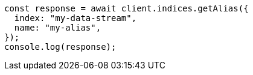 // This file is autogenerated, DO NOT EDIT
// Use `node scripts/generate-docs-examples.js` to generate the docs examples

[source, js]
----
const response = await client.indices.getAlias({
  index: "my-data-stream",
  name: "my-alias",
});
console.log(response);
----
